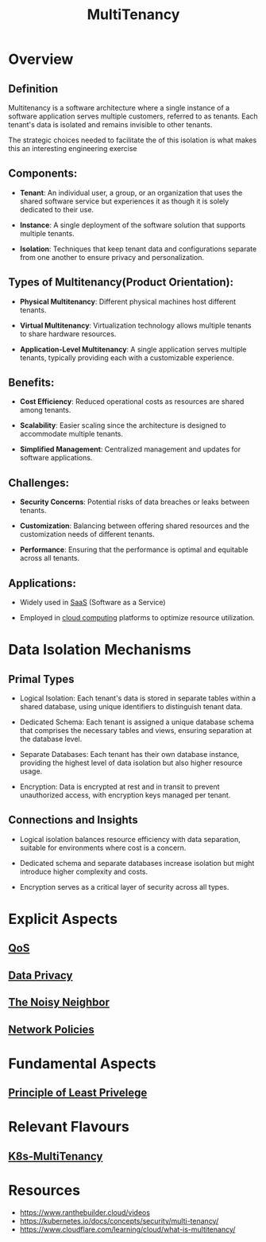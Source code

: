 :PROPERTIES:
:ID:       49b0dd1e-ca9e-46fa-a0b9-db0ec330833d
:END:
#+title: MultiTenancy
#+filetags: :cs:meta:

* Overview
** *Definition*
Multitenancy is a software architecture where a single instance of a software application serves multiple customers, referred to as tenants. Each tenant's data is isolated and remains invisible to other tenants.

The strategic choices needed to facilitate the of this isolation is what makes this an interesting engineering exercise

** *Components*:
  - *Tenant*: An individual user, a group, or an organization that uses the shared software service but experiences it as though it is solely dedicated to their use.

  - *Instance*: A single deployment of the software solution that supports multiple tenants.

  - *Isolation*: Techniques that keep tenant data and configurations separate from one another to ensure privacy and personalization.

** *Types of Multitenancy(Product Orientation)*:

  - *Physical Multitenancy*: Different physical machines host different tenants.

  - *Virtual Multitenancy*: Virtualization technology allows multiple tenants to share hardware resources.

  - *Application-Level Multitenancy*: A single application serves multiple tenants, typically providing each with a customizable experience.

** *Benefits*:

  - *Cost Efficiency*: Reduced operational costs as resources are shared among tenants.

  - *Scalability*: Easier scaling since the architecture is designed to accommodate multiple tenants.

  - *Simplified Management*: Centralized management and updates for software applications.

** *Challenges*:

  - *Security Concerns*: Potential risks of data breaches or leaks between tenants.

  - *Customization*: Balancing between offering shared resources and the customization needs of different tenants.

  - *Performance*: Ensuring that the performance is optimal and equitable across all tenants.

** *Applications*:

  - Widely used in [[id:cbcb26f4-dd24-4f59-8003-25573a7cd034][SaaS]] (Software as a Service)

  - Employed in [[id:bc1cc0cf-5e6a-4fee-b9a5-16533730020a][cloud computing]] platforms to optimize resource utilization.

* Data Isolation Mechanisms
** Primal Types

- Logical Isolation: Each tenant's data is stored in separate tables within a shared database, using unique identifiers to distinguish tenant data.

- Dedicated Schema: Each tenant is assigned a unique database schema that comprises the necessary tables and views, ensuring separation at the database level.

- Separate Databases: Each tenant has their own database instance, providing the highest level of data isolation but also higher resource usage.

- Encryption: Data is encrypted at rest and in transit to prevent unauthorized access, with encryption keys managed per tenant.

** Connections and Insights

- Logical isolation balances resource efficiency with data separation, suitable for environments where cost is a concern.

- Dedicated schema and separate databases increase isolation but might introduce higher complexity and costs.

- Encryption serves as a critical layer of security across all types.

* Explicit Aspects
** [[id:11c09e36-bdef-4977-9142-6d8ec0e697ba][QoS]]
** [[id:7a7aad21-1c48-4d2c-9962-9a39e5bfe554][Data Privacy]]
** [[id:03f2c24c-ff4f-4ea7-a3b1-fa44ebd81a62][The Noisy Neighbor]]
** [[id:f2a87da7-b720-487b-87ad-1ff25ce4283a][Network Policies]]
* Fundamental Aspects
** [[id:d4f81cb7-e01b-4115-b8a1-9a303a82699d][Principle of Least Privelege]]
* Relevant Flavours
** [[id:607feebd-1de7-438e-906a-ddcb29e81ed1][K8s-MultiTenancy]]
* Resources
 - https://www.ranthebuilder.cloud/videos
 - https://kubernetes.io/docs/concepts/security/multi-tenancy/
 - https://www.cloudflare.com/learning/cloud/what-is-multitenancy/
